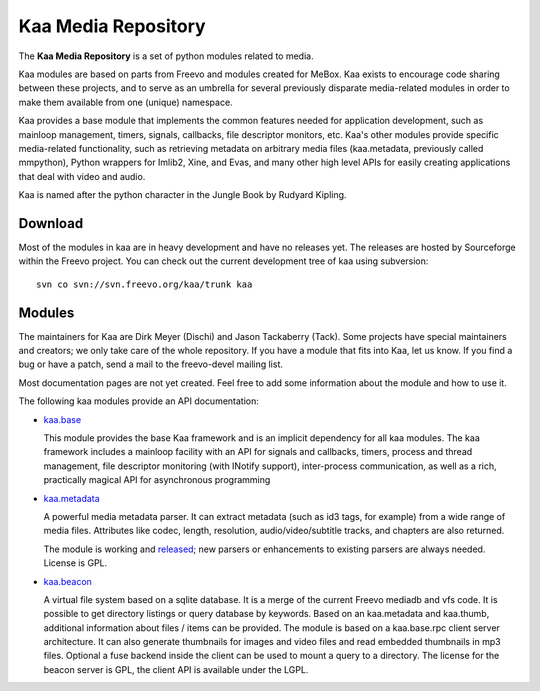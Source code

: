 .. kaa documentation master file, created by sphinx-quickstart
   You can adapt this file completely to your liking, but it should at least
   contain the root `toctree` directive.

Kaa Media Repository
====================

The **Kaa Media Repository** is a set of python modules related to media.

Kaa modules are based on parts from Freevo and modules created for
MeBox. Kaa exists to encourage code sharing between these projects,
and to serve as an umbrella for several previously disparate
media-related modules in order to make them available from one
(unique) namespace.

Kaa provides a base module that implements the common features needed
for application development, such as mainloop management, timers,
signals, callbacks, file descriptor monitors, etc. Kaa's other modules
provide specific media-related functionality, such as retrieving
metadata on arbitrary media files (kaa.metadata, previously called
mmpython), Python wrappers for Imlib2, Xine, and Evas, and many other
high level APIs for easily creating applications that deal with video
and audio.

Kaa is named after the python character in the Jungle Book by Rudyard
Kipling. 

Download
--------

Most of the modules in kaa are in heavy development and have no
releases yet. The releases are hosted by Sourceforge within the Freevo
project. You can check out the current development tree of kaa using
subversion::

    svn co svn://svn.freevo.org/kaa/trunk kaa

Modules
-------

The maintainers for Kaa are Dirk Meyer (Dischi) and Jason Tackaberry
(Tack). Some projects have special maintainers and creators; we only
take care of the whole repository. If you have a module that fits into
Kaa, let us know. If you find a bug or have a patch, send a mail to
the freevo-devel mailing list.

Most documentation pages are not yet created. Feel free to add some
information about the module and how to use it. 

The following kaa modules provide an API documentation:

* `kaa.base <base/index.html>`_

  This module provides the base Kaa framework and is an implicit
  dependency for all kaa modules. The kaa framework includes a
  mainloop facility with an API for signals and callbacks, timers,
  process and thread management, file descriptor monitoring (with
  INotify support), inter-process communication, as well as a rich,
  practically magical API for asynchronous programming

* `kaa.metadata <metadata/index.html>`_

  A powerful media metadata parser. It can extract metadata (such as
  id3 tags, for example) from a wide range of media files. Attributes
  like codec, length, resolution, audio/video/subtitle tracks, and
  chapters are also returned.

  The module is working and `released
  <http://sourceforge.net/project/showfiles.php?group_id=46652&package_id=213173>`_;
  new parsers or enhancements to existing parsers are always
  needed. License is GPL.

* `kaa.beacon <beacon/index.html>`_

  A virtual file system based on a sqlite database. It is a merge of
  the current Freevo mediadb and vfs code. It is possible to get
  directory listings or query database by keywords. Based on an
  kaa.metadata and kaa.thumb, additional information about files /
  items can be provided. The module is based on a kaa.base.rpc client
  server architecture. It can also generate thumbnails for images and
  video files and read embedded thumbnails in mp3 files. Optional a
  fuse backend inside the client can be used to mount a query to a
  directory. The license for the beacon server is GPL, the client API
  is available under the LGPL.

